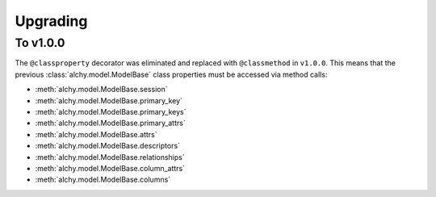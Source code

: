 .. _upgrading:

Upgrading
*********


To v1.0.0
=========

The ``@classproperty`` decorator was eliminated and replaced with ``@classmethod`` in ``v1.0.0``. This means that the previous :class:`alchy.model.ModelBase` class properties must be accessed via method calls:

- :meth:`alchy.model.ModelBase.session`
- :meth:`alchy.model.ModelBase.primary_key`
- :meth:`alchy.model.ModelBase.primary_keys`
- :meth:`alchy.model.ModelBase.primary_attrs`
- :meth:`alchy.model.ModelBase.attrs`
- :meth:`alchy.model.ModelBase.descriptors`
- :meth:`alchy.model.ModelBase.relationships`
- :meth:`alchy.model.ModelBase.column_attrs`
- :meth:`alchy.model.ModelBase.columns`
